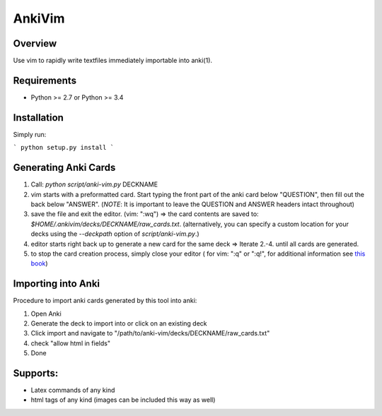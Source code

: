 ==================
AnkiVim
==================
|Build Status|
|Health_|
|Coverage_|


Overview
========

Use vim to rapidly write textfiles immediately importable into anki(1).

Requirements
============
* Python >= 2.7 or Python >= 3.4

Installation
============

Simply run:

```
python setup.py install
```

Generating Anki Cards
=====================

1. Call: `python script/anki-vim.py` DECKNAME

2. vim starts with a preformatted card.
   Start typing the front part of the anki card below "QUESTION", then fill out 
   the back below "ANSWER". 
   (*NOTE*: It is important to leave the QUESTION and ANSWER headers intact throughout)

3. save the file and exit the editor. (vim: ":wq") => the card contents are saved to: 
   `$HOME/.ankivim/decks/DECKNAME/raw_cards.txt`.
   (alternatively, you can specify a custom location for your decks using 
   the `--deckpath` option of `script/anki-vim.py`.)

4. editor starts right back up to generate a new card for the same deck => Iterate 2.-4. until all cards are generated.

5. to stop the card creation process, simply close your editor ( for vim: ":q" or ":q!", for additional information see
   `this book <https://www.amazon.com/How-Exit-Vim-Chris-Worfolk-ebook/dp/B01N5M1U6W>`_)

Importing into Anki
=====================

Procedure to import anki cards generated by this tool into anki:

1. Open Anki

2. Generate the deck to import into or click on an existing deck

3. Click import and navigate to
   "/path/to/anki-vim/decks/DECKNAME/raw_cards.txt"

4. check "allow html in fields"

5. Done


Supports:
=========
* Latex commands of any kind
* html tags of any kind (images can be included this way as well)

.. |Build Status| image:: https://travis-ci.org/MFreidank/AnkiVim.svg?branch=master
   :target: https://travis-ci.org/MFreidank/AnkiVim

.. |Coverage_| image:: https://coveralls.io/repos/github/MFreidank/AnkiVim/badge.svg
   :target: https://coveralls.io/github/MFreidank/AnkiVim
   :alt: Coverage

.. |Health_| image:: https://api.codacy.com/project/badge/Grade/d0d6624881c0415fb72999e355741e2b    
   :target: https://www.codacy.com/app/MFreidank/AnkiVim?utm_source=github.com&amp;utm_medium=referral&amp;utm_content=MFreidank/AnkiVim&amp;utm_campaign=Badge_Grade
   :alt: Health
